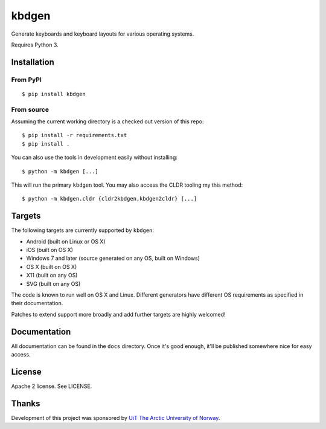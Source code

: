 kbdgen
======

Generate keyboards and keyboard layouts for various operating systems.

Requires Python 3.

Installation
------------

From PyPI
~~~~~~~~~

::

    $ pip install kbdgen

From source
~~~~~~~~~~~

Assuming the current working directory is a checked out version of this
repo:

::

    $ pip install -r requirements.txt
    $ pip install .

You can also use the tools in development easily without installing:

::

    $ python -m kbdgen [...]

This will run the primary ``kbdgen`` tool. You may also access the CLDR
tooling my this method:

::

    $ python -m kbdgen.cldr {cldr2kbdgen,kbdgen2cldr} [...]

Targets
-------

The following targets are currently supported by ``kbdgen``:

-  Android (built on Linux or OS X)
-  iOS (built on OS X)
-  Windows 7 and later (source generated on any OS, built on Windows)
-  OS X (built on OS X)
-  X11 (built on any OS)
-  SVG (built on any OS)

The code is known to run well on OS X and Linux. Different generators
have different OS requirements as specified in their documentation.

Patches to extend support more broadly and add further targets are
highly welcomed!

Documentation
-------------

All documentation can be found in the ``docs`` directory. Once it's good
enough, it'll be published somewhere nice for easy access.

License
-------

Apache 2 license. See LICENSE.

Thanks
------

Development of this project was sponsored by `UiT The Arctic University
of Norway <https://en.uit.no/>`__.
